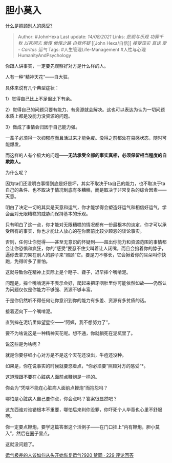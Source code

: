 * 胆小莫入
  :PROPERTIES:
  :CUSTOM_ID: 胆小莫入
  :END:

[[https://www.zhihu.com/question/479437708/answer/2058749014][什么是照顾别人的感受?]]

#+BEGIN_QUOTE
  Author: #JohnHexa Last update: /14/08/2021/ Links: [[悲观与乐观]]
  [[功罪千秋]] [[以死明志]] [[傲慢]] [[傲慢之路]] [[自我怀疑]] [[John
  Hexa/自信]] [[接受现实]] [[真话]] [[爱 - Caritas]] [[运气]] Tags:
  #人生管理Life-Management #人性与心理HumanityAndPsychology
#+END_QUOTE

你跟人讲事实，一定要先观察好对方是什么样的人。

人有一种“精神天花”------自大狂。

具体来说有几个典型症状：

1）觉得自己比上不足但比下有余。

2）觉得自己的问题只要有能力、有资源就会解决。这也可以表达为认为一切问题本质上都是没能力没资源的问题。

3）做成了事情会归因于自己能力强。

一辈子必须得一次抑郁症而且活过来才能免疫。没得之前都处在易感状态，随时可能爆发。

而这样的人有个极大的问题------*无法承受全部的事实真相，必须保留相当程度的自欺欺人。*

为什么呢？

因为ta们还没明白事情到底是好是坏，其实不取决于ta自己的能力，也不取决于ta自己的条件、也不取决于情况到底有多糟糕，而是取决于非常复杂的综合因素------天意。

明白了决定一切的其实是天意和运气，你才能学得会塑造好运气和相信好运气，学会面对无限糟糕的威胁而保持基本的乐观。

只有明白了这一点，你才能对无限糟糕的情况都有一份最根本的淡定，你才可以承受所有的事实，你也才能让人放心的在你面前比较少顾忌的谈论事实。

否则，任何让你觉得------甚至无意识的怀疑到------超出你能力和资源范围的事情都会让你恐惧和疯狂，你的“感受”要忍不住尖叫着让人闭嘴，而且会掐着你的脖子，逼你去拿刀架在别人的脖子来“照顾”它。要是刀不够长，它会揪着你的耳朵叫你快跑，免得听多了害怕。

这就导致你在精神上实际上是个瞎子、聋子，迟早摔个嘴啃泥。

问题是，摔个嘴啃泥并不表示会好，爬起来把牙咽肚里你可能依然如故------仍然认为问题仅仅是你能力不够强、资源不够丰富。

于是你仍然听不得任何让你意识到你的能力有多差、资源有多贫瘠的话。

接着迈向下一个嘴啃泥。

直到摔在泥坑里仰望星空------“阿姨，我不想努力了”。

要不为啥说这是一种精神天花呢。想不通，你就躺死在泥坑里了。

说这些是为啥呢？

就是你要仔细小心对方是不是这个天花还没出，牛痘还没种。

如果是，你在说事实的时候就要悠着点，*你必须要“照顾对方的感受”*。

这道理跟不要在心脏病人面前点鞭炮是一样的。

你会为“凭啥不能在心脏病人面前点鞭炮”而抱怨吗？

哪怕是心脏病人自己要你点，你会点吗？答案很显然吧？

这东西谁对谁错根本不重要，哪怕后来判你没罪，你吓死个人毕竟也心里不舒服啊。

你一定要点鞭炮，要学这篇答案这个活例子------在门口挂上“内有鞭炮，胆小莫入”，然后在圈子里点。

这就没问题了。

[[https://www.zhihu.com/question/421719141/answer/1481010073][运气极差的人该如何从头开始恢复运气?920
赞同 · 229 评论回答]]
